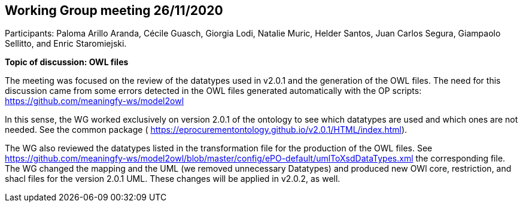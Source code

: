 == Working Group meeting 26/11/2020

Participants: Paloma Arillo Aranda, Cécile Guasch, Giorgia Lodi, Natalie Muric, Helder Santos, Juan Carlos Segura, Giampaolo Sellitto, and Enric Staromiejski.

**Topic of discussion: OWL files**

The meeting was focused on the review of the datatypes used in v2.0.1 and the generation of the OWL files. The need for this discussion came from some errors detected in the OWL files generated automatically with the OP scripts: https://github.com/meaningfy-ws/model2owl

In this sense, the WG worked exclusively on version 2.0.1 of the ontology to see which datatypes are used and which ones are not needed. See the common package ( https://eprocurementontology.github.io/v2.0.1/HTML/index.html).

The WG also reviewed the datatypes listed in the transformation file for the production of the OWL files. See https://github.com/meaningfy-ws/model2owl/blob/master/config/ePO-default/umlToXsdDataTypes.xml the corresponding file. The WG changed the mapping and the UML (we removed unnecessary Datatypes) and produced new OWl core, restriction, and shacl files for the version 2.0.1 UML. These changes will be applied in v2.0.2, as well.
